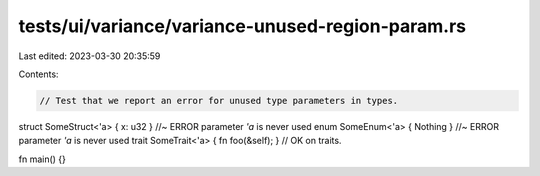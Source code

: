 tests/ui/variance/variance-unused-region-param.rs
=================================================

Last edited: 2023-03-30 20:35:59

Contents:

.. code-block:: rs

    // Test that we report an error for unused type parameters in types.

struct SomeStruct<'a> { x: u32 } //~ ERROR parameter `'a` is never used
enum SomeEnum<'a> { Nothing } //~ ERROR parameter `'a` is never used
trait SomeTrait<'a> { fn foo(&self); } // OK on traits.

fn main() {}


